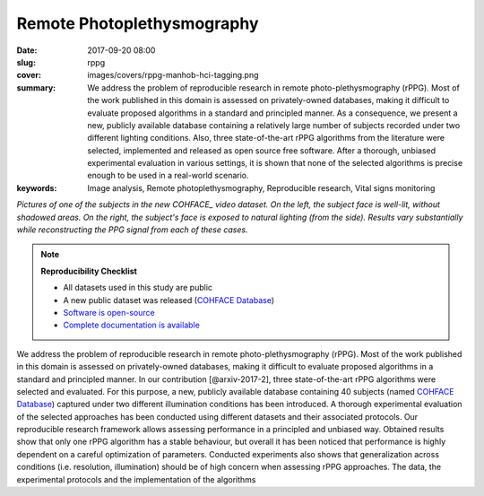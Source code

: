 Remote Photoplethysmography
---------------------------

:date: 2017-09-20 08:00
:slug: rppg
:cover: images/covers/rppg-manhob-hci-tagging.png
:summary: We address the problem of reproducible research in remote
          photo-plethysmography (rPPG). Most of the work published in this
          domain is assessed on privately-owned databases, making it difficult
          to evaluate proposed algorithms in a standard and principled manner.
          As a consequence, we present a new, publicly available database
          containing a relatively large number of subjects recorded under two
          different lighting conditions.  Also, three state-of-the-art rPPG
          algorithms from the literature were selected, implemented and
          released as open source free software. After a thorough, unbiased
          experimental evaluation in various settings, it is shown that none of
          the selected algorithms is precise enough to be used in a real-world
          scenario.
:keywords: Image analysis, Remote photoplethysmography, Reproducible research, Vital signs monitoring


.. |pic1| image:: {static}/images/pictures/cohface-db-face-frontal.jpg
   :height: 200
   :align: middle
   :alt: Well lit face from (from COHFACE_)

.. |pic2| image:: {static}/images/pictures/cohface-db-face-natural.jpg
   :height: 200
   :align: middle
   :alt: Face with side lighting (from COHFACE_)

.. class:: center

   |pic1| |pic2|

   *Pictures of one of the subjects in the new COHFACE_ video dataset. On the
   left, the subject face is well-lit, without shadowed areas.  On the right,
   the subject's face is exposed to natural lighting (from the side).  Results
   vary substantially while reconstructing the PPG signal from each of these
   cases.*

.. note:: **Reproducibility Checklist**

   * All datasets used in this study are public
   * A new public dataset was released (`COHFACE Database`_)
   * `Software is open-source <https://gitlab.idiap.ch/bob/bob.rppg.base>`_
   * `Complete documentation is available <https://www.idiap.ch/software/bob/docs/bob/bob.rppg.base/master/index.html>`_


We address the problem of reproducible research in remote photo-plethysmography
(rPPG). Most of the work published in this domain is assessed
on privately-owned databases, making it difficult to evaluate proposed
algorithms in a standard and principled manner.  In our contribution
[@arxiv-2017-2], three state-of-the-art rPPG algorithms were selected and
evaluated. For this purpose, a new, publicly available database containing 40
subjects (named `COHFACE Database`_) captured under two different illumination
conditions has been introduced. A thorough experimental evaluation of the
selected approaches has been conducted using different datasets and their
associated protocols.  Our reproducible research framework allows assessing
performance in a principled and unbiased way. Obtained results show that only
one rPPG algorithm has a stable behaviour, but overall it has been noticed that
performance is highly dependent on a careful optimization of parameters.
Conducted experiments also shows that generalization across conditions (i.e.
resolution, illumination) should be of high concern when assessing rPPG
approaches. The data, the experimental protocols and the implementation of the
algorithms

.. links here:
.. _cohface database: https://idiap.ch/dataset/cohface

